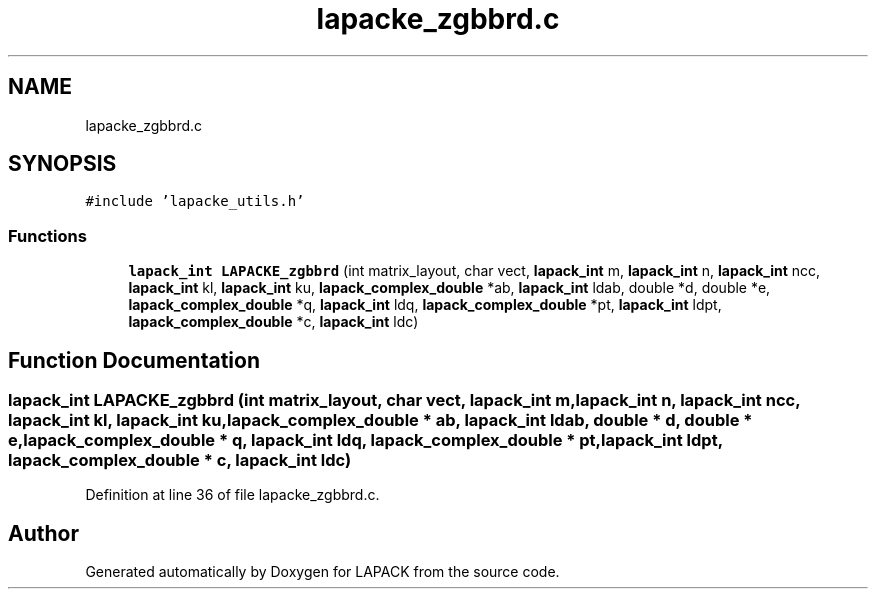 .TH "lapacke_zgbbrd.c" 3 "Tue Nov 14 2017" "Version 3.8.0" "LAPACK" \" -*- nroff -*-
.ad l
.nh
.SH NAME
lapacke_zgbbrd.c
.SH SYNOPSIS
.br
.PP
\fC#include 'lapacke_utils\&.h'\fP
.br

.SS "Functions"

.in +1c
.ti -1c
.RI "\fBlapack_int\fP \fBLAPACKE_zgbbrd\fP (int matrix_layout, char vect, \fBlapack_int\fP m, \fBlapack_int\fP n, \fBlapack_int\fP ncc, \fBlapack_int\fP kl, \fBlapack_int\fP ku, \fBlapack_complex_double\fP *ab, \fBlapack_int\fP ldab, double *d, double *e, \fBlapack_complex_double\fP *q, \fBlapack_int\fP ldq, \fBlapack_complex_double\fP *pt, \fBlapack_int\fP ldpt, \fBlapack_complex_double\fP *c, \fBlapack_int\fP ldc)"
.br
.in -1c
.SH "Function Documentation"
.PP 
.SS "\fBlapack_int\fP LAPACKE_zgbbrd (int matrix_layout, char vect, \fBlapack_int\fP m, \fBlapack_int\fP n, \fBlapack_int\fP ncc, \fBlapack_int\fP kl, \fBlapack_int\fP ku, \fBlapack_complex_double\fP * ab, \fBlapack_int\fP ldab, double * d, double * e, \fBlapack_complex_double\fP * q, \fBlapack_int\fP ldq, \fBlapack_complex_double\fP * pt, \fBlapack_int\fP ldpt, \fBlapack_complex_double\fP * c, \fBlapack_int\fP ldc)"

.PP
Definition at line 36 of file lapacke_zgbbrd\&.c\&.
.SH "Author"
.PP 
Generated automatically by Doxygen for LAPACK from the source code\&.
